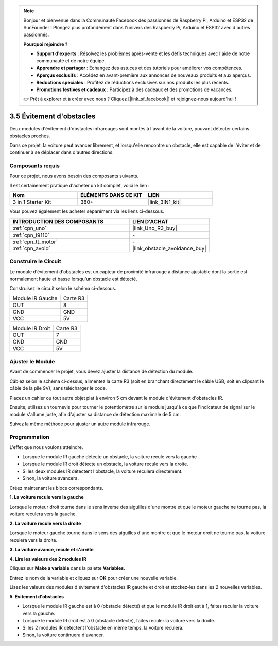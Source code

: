 .. note::

    Bonjour et bienvenue dans la Communauté Facebook des passionnés de Raspberry Pi, Arduino et ESP32 de SunFounder ! Plongez plus profondément dans l'univers des Raspberry Pi, Arduino et ESP32 avec d'autres passionnés.

    **Pourquoi rejoindre ?**

    - **Support d'experts** : Résolvez les problèmes après-vente et les défis techniques avec l'aide de notre communauté et de notre équipe.
    - **Apprendre et partager** : Échangez des astuces et des tutoriels pour améliorer vos compétences.
    - **Aperçus exclusifs** : Accédez en avant-première aux annonces de nouveaux produits et aux aperçus.
    - **Réductions spéciales** : Profitez de réductions exclusives sur nos produits les plus récents.
    - **Promotions festives et cadeaux** : Participez à des cadeaux et des promotions de vacances.

    👉 Prêt à explorer et à créer avec nous ? Cliquez [|link_sf_facebook|] et rejoignez-nous aujourd'hui !

.. _sh_avoid1:

3.5 Évitement d'obstacles
==================================

Deux modules d'évitement d'obstacles infrarouges sont montés à l'avant de la voiture, pouvant détecter certains obstacles proches.

Dans ce projet, la voiture peut avancer librement, et lorsqu'elle rencontre un obstacle, elle est capable de l'éviter et de continuer à se déplacer dans d'autres directions.

Composants requis
---------------------

Pour ce projet, nous avons besoin des composants suivants.

Il est certainement pratique d'acheter un kit complet, voici le lien :

.. list-table::
    :widths: 20 20 20
    :header-rows: 1

    *   - Nom	
        - ÉLÉMENTS DANS CE KIT
        - LIEN
    *   - 3 in 1 Starter Kit
        - 380+
        - |link_3IN1_kit|

Vous pouvez également les acheter séparément via les liens ci-dessous.

.. list-table::
    :widths: 30 20
    :header-rows: 1

    *   - INTRODUCTION DES COMPOSANTS
        - LIEN D'ACHAT

    *   - :ref:`cpn_uno`
        - |link_Uno_R3_buy|
    *   - :ref:`cpn_l9110` 
        - \-
    *   - :ref:`cpn_tt_motor`
        - \-
    *   - :ref:`cpn_avoid` 
        - |link_obstacle_avoidance_buy|

Construire le Circuit
-----------------------

Le module d'évitement d'obstacles est un capteur de proximité infrarouge à distance ajustable dont la sortie est normalement haute et basse lorsqu'un obstacle est détecté.

Construisez le circuit selon le schéma ci-dessous.

.. list-table:: 

    * - Module IR Gauche
      - Carte R3
    * - OUT
      - 8
    * - GND
      - GND
    * - VCC
      - 5V

.. list-table:: 

    * - Module IR Droit
      - Carte R3
    * - OUT
      - 7
    * - GND
      - GND
    * - VCC
      - 5V

.. image:: img/car_5.png
    :width: 800

Ajuster le Module
-----------------------

Avant de commencer le projet, vous devez ajuster la distance de détection du module.

Câblez selon le schéma ci-dessus, alimentez la carte R3 (soit en branchant directement le câble USB, soit en clipsant le câble de la pile 9V), sans télécharger le code.

Placez un cahier ou tout autre objet plat à environ 5 cm devant le module d'évitement d'obstacles IR.

Ensuite, utilisez un tournevis pour tourner le potentiomètre sur le module jusqu'à ce que l'indicateur de signal sur le module s'allume juste, afin d'ajuster sa distance de détection maximale de 5 cm.

Suivez la même méthode pour ajuster un autre module infrarouge.

.. image:: img/ir_obs_cali.jpg

Programmation
---------------

L'effet que nous voulons atteindre.

* Lorsque le module IR gauche détecte un obstacle, la voiture recule vers la gauche
* Lorsque le module IR droit détecte un obstacle, la voiture recule vers la droite.
* Si les deux modules IR détectent l'obstacle, la voiture reculera directement.
* Sinon, la voiture avancera.

Créez maintenant les blocs correspondants.

**1. La voiture recule vers la gauche**

Lorsque le moteur droit tourne dans le sens inverse des aiguilles d'une montre et que le moteur gauche ne tourne pas, la voiture reculera vers la gauche.

.. image:: img/5_avoid1.png

**2. La voiture recule vers la droite**

Lorsque le moteur gauche tourne dans le sens des aiguilles d'une montre et que le moteur droit ne tourne pas, la voiture reculera vers la droite.

.. image:: img/5_avoid2.png

**3. La voiture avance, recule et s'arrête**

.. image:: img/5_avoid3.png

**4. Lire les valeurs des 2 modules IR**

Cliquez sur **Make a variable** dans la palette **Variables**.

.. image:: img/5_avoid4.png

Entrez le nom de la variable et cliquez sur **OK** pour créer une nouvelle variable.

.. image:: img/5_avoid5.png

Lisez les valeurs des modules d'évitement d'obstacles IR gauche et droit et stockez-les dans les 2 nouvelles variables.

.. image:: img/5_avoid6.png

**5. Évitement d'obstacles**

* Lorsque le module IR gauche est à 0 (obstacle détecté) et que le module IR droit est à 1, faites reculer la voiture vers la gauche.
* Lorsque le module IR droit est à 0 (obstacle détecté), faites reculer la voiture vers la droite.
* Si les 2 modules IR détectent l'obstacle en même temps, la voiture reculera.
* Sinon, la voiture continuera d'avancer.

.. image:: img/5_avoid7.png
